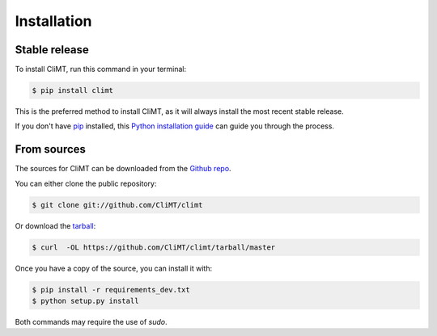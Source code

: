 .. highlight:: shell

============
Installation
============


Stable release
--------------

To install CliMT, run this command in your terminal:

.. code-block:: console

    $ pip install climt

This is the preferred method to install CliMT, as it will always install the most recent stable release. 

If you don't have `pip`_ installed, this `Python installation guide`_ can guide
you through the process.

.. _pip: https://pip.pypa.io
.. _Python installation guide: http://docs.python-guide.org/en/latest/starting/installation/


From sources
------------

The sources for CliMT can be downloaded from the `Github repo`_.

You can either clone the public repository:

.. code-block:: console

    $ git clone git://github.com/CliMT/climt

Or download the `tarball`_:

.. code-block:: console

    $ curl  -OL https://github.com/CliMT/climt/tarball/master

Once you have a copy of the source, you can install it with:

.. code-block:: console

    $ pip install -r requirements_dev.txt
    $ python setup.py install

Both commands may require the use of *sudo*.

.. _Github repo: https://github.com/CliMT/climt
.. _tarball: https://github.com/CliMT/climt/tarball/master
